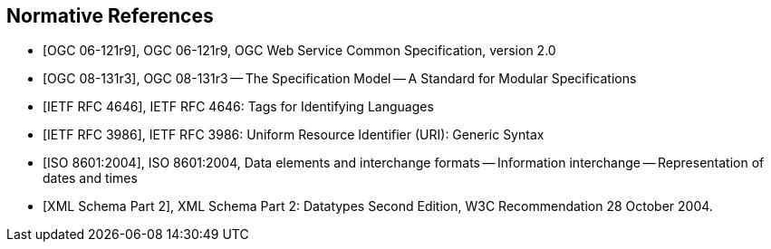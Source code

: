 
[bibliography]
== Normative References

* [[[ogc-06-121r9,OGC 06-121r9]]], OGC 06-121r9, OGC Web Service Common Specification, version 2.0

* [[[ogc-08-131r3,OGC 08-131r3]]], OGC 08-131r3 -- The Specification Model -- A Standard for Modular Specifications

* [[[ietf-rfc-4646,IETF RFC 4646]]], IETF RFC 4646: Tags for Identifying Languages

* [[[ietf-rfc-3986,IETF RFC 3986]]], IETF RFC 3986: Uniform Resource Identifier (URI): Generic Syntax

* [[[iso-8601-2004,ISO 8601:2004]]], ISO 8601:2004, Data elements and interchange formats -- Information interchange -- Representation of dates and times

* [[[xml-schema-part2,XML Schema Part 2]]], XML Schema Part 2: Datatypes Second Edition, W3C Recommendation 28 October 2004.

